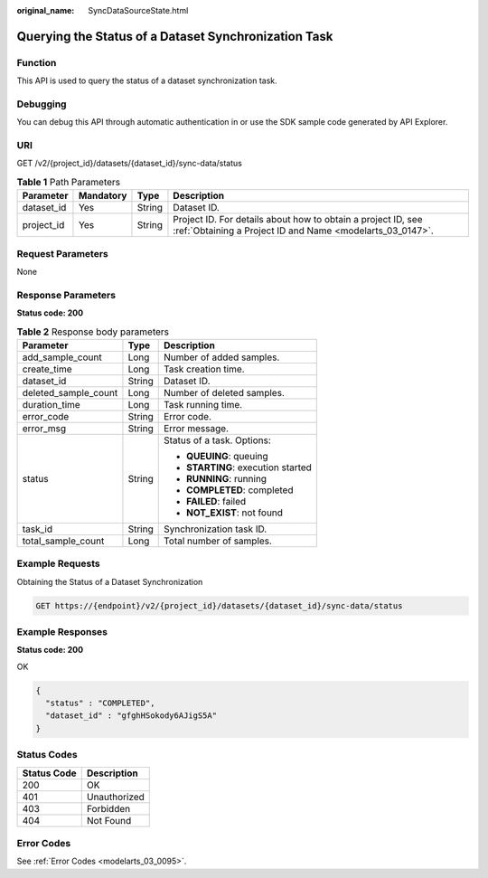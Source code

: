 :original_name: SyncDataSourceState.html

.. _SyncDataSourceState:

Querying the Status of a Dataset Synchronization Task
=====================================================

Function
--------

This API is used to query the status of a dataset synchronization task.

Debugging
---------

You can debug this API through automatic authentication in or use the SDK sample code generated by API Explorer.

URI
---

GET /v2/{project_id}/datasets/{dataset_id}/sync-data/status

.. table:: **Table 1** Path Parameters

   +------------+-----------+--------+---------------------------------------------------------------------------------------------------------------------------+
   | Parameter  | Mandatory | Type   | Description                                                                                                               |
   +============+===========+========+===========================================================================================================================+
   | dataset_id | Yes       | String | Dataset ID.                                                                                                               |
   +------------+-----------+--------+---------------------------------------------------------------------------------------------------------------------------+
   | project_id | Yes       | String | Project ID. For details about how to obtain a project ID, see :ref:`Obtaining a Project ID and Name <modelarts_03_0147>`. |
   +------------+-----------+--------+---------------------------------------------------------------------------------------------------------------------------+

Request Parameters
------------------

None

Response Parameters
-------------------

**Status code: 200**

.. table:: **Table 2** Response body parameters

   +-----------------------+-----------------------+------------------------------------+
   | Parameter             | Type                  | Description                        |
   +=======================+=======================+====================================+
   | add_sample_count      | Long                  | Number of added samples.           |
   +-----------------------+-----------------------+------------------------------------+
   | create_time           | Long                  | Task creation time.                |
   +-----------------------+-----------------------+------------------------------------+
   | dataset_id            | String                | Dataset ID.                        |
   +-----------------------+-----------------------+------------------------------------+
   | deleted_sample_count  | Long                  | Number of deleted samples.         |
   +-----------------------+-----------------------+------------------------------------+
   | duration_time         | Long                  | Task running time.                 |
   +-----------------------+-----------------------+------------------------------------+
   | error_code            | String                | Error code.                        |
   +-----------------------+-----------------------+------------------------------------+
   | error_msg             | String                | Error message.                     |
   +-----------------------+-----------------------+------------------------------------+
   | status                | String                | Status of a task. Options:         |
   |                       |                       |                                    |
   |                       |                       | -  **QUEUING**: queuing            |
   |                       |                       |                                    |
   |                       |                       | -  **STARTING**: execution started |
   |                       |                       |                                    |
   |                       |                       | -  **RUNNING**: running            |
   |                       |                       |                                    |
   |                       |                       | -  **COMPLETED**: completed        |
   |                       |                       |                                    |
   |                       |                       | -  **FAILED**: failed              |
   |                       |                       |                                    |
   |                       |                       | -  **NOT_EXIST**: not found        |
   +-----------------------+-----------------------+------------------------------------+
   | task_id               | String                | Synchronization task ID.           |
   +-----------------------+-----------------------+------------------------------------+
   | total_sample_count    | Long                  | Total number of samples.           |
   +-----------------------+-----------------------+------------------------------------+

Example Requests
----------------

Obtaining the Status of a Dataset Synchronization

.. code-block:: text

   GET https://{endpoint}/v2/{project_id}/datasets/{dataset_id}/sync-data/status

Example Responses
-----------------

**Status code: 200**

OK

.. code-block::

   {
     "status" : "COMPLETED",
     "dataset_id" : "gfghHSokody6AJigS5A"
   }

Status Codes
------------

=========== ============
Status Code Description
=========== ============
200         OK
401         Unauthorized
403         Forbidden
404         Not Found
=========== ============

Error Codes
-----------

See :ref:`Error Codes <modelarts_03_0095>`.
